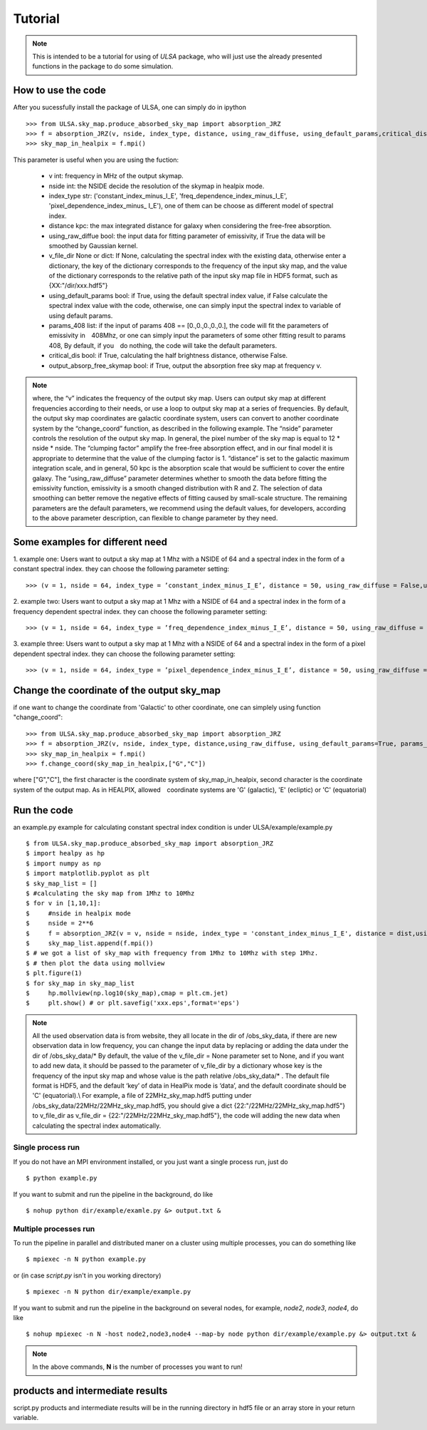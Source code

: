 Tutorial
========

.. note::

   This is intended to be a tutorial for using of *ULSA* package, who will
   just use the already presented functions in the package to do some simulation.


How to use the code
-------------------

After you sucessfully install the package of ULSA, one can simply do in ipython ::

    >>> from ULSA.sky_map.produce_absorbed_sky_map import absorption_JRZ
    >>> f = absorption_JRZ(v, nside, index_type, distance, using_raw_diffuse, using_default_params,critical_dis,output_absorp_free_skymap)
    >>> sky_map_in_healpix = f.mpi()

This parameter is useful when you are using the fuction:

  * v int: frequency in MHz of the output skymap. 
  * nside int: the NSIDE decide the resolution of the skymap in healpix mode. 
  * index_type str: ('constant_index_minus_I_E', 'freq_dependence_index_minus_I_E', 'pixel_dependence_index_minus_    I_E'), one of them can be choose as different model of spectral index.
  * distance kpc: the max integrated distance for galaxy when considering the free-free absorption. 
  * using_raw_diffue bool:  the input data for fitting parameter of emissivity, if True the data will be smoothed by Gaussian kernel. 
  * v_file_dir None or dict: If None, calculating the spectral index with the existing data, otherwise enter a dictionary, the key of the dictionary corresponds to the frequency of the input sky map, and the value of the dictionary corresponds to the relative path of the input sky map file in HDF5 format, such as \{XX:"/dir/xxx.hdf5"\}
  * using_default_params bool:  if True, using the default spectral index value, if False calculate the spectral index value with the code, otherwise, one can simply input the spectral index to variable of using default params. 
  * params_408 list:  if the input of params 408 == [0.,0.,0.,0.,0.], the code will fit the parameters of emissivity in　408Mhz, or one can simply input the parameters of some other fitting result to params 408, By default, if you　do nothing, the code will take the default parameters.
  * critical_dis bool: if True, calculating the half brightness distance, otherwise False.
  * output_absorp_free_skymap bool:  if True, output the absorption free sky map at frequency v. 

.. note::

   where, the “v” indicates the frequency of the output sky map. Users can output sky map at different frequencies according to their needs, or use a loop to output sky map at a series of frequencies. By default, the output sky map coordinates are galactic coordinate system, users can convert to another coordinate system by the “change_coord” function, as described in the following example. The “nside” parameter controls the resolution of the output sky map. In general, the pixel number of the sky map is equal to 12 * nside * nside. The “clumping factor” amplify the free-free absorption effect, and in our final model it is appropriate to determine that the value of the clumping factor is 1.  “distance” is set to the galactic maximum integration scale, and in general, 50 kpc is the absorption scale that would be sufficient to cover the entire galaxy. The “using_raw_diffuse” parameter determines whether to smooth the data before fitting the emissivity function, emissivity is a smooth changed distribution with R and Z. The selection of data smoothing can better remove the negative effects of fitting caused by small-scale structure. The remaining parameters are the default parameters, we recommend using the default values, for developers, according to the above parameter description, can flexible to change parameter by they need.

Some examples for different need
-------------------------------------

1. example one: Users want to output a sky map at 1 Mhz with a NSIDE of 64 and a spectral index in the form of
a constant spectral index. they can choose the following parameter setting::

    >>> (v = 1, nside = 64, index_type = ’constant_index_minus_I_E’, distance = 50, using_raw_diffuse = False,using_default_params = True,critical_dis = False,output_absorp_free_skymap = False)

2. example two: Users want to output a sky map at 1 Mhz with a NSIDE of 64 and a spectral index in the form of
a frequency dependent spectral index. they can choose the following parameter setting::

    >>> (v = 1, nside = 64, index_type = ’freq_dependence_index_minus_I_E’, distance = 50, using_raw_diffuse = False,using_default_params = True,critical_dis = False,output_absorp_free_skymap = False)

3. example three: Users want to output a sky map at 1 Mhz with a NSIDE of 64 and a spectral index in the form
of a pixel dependent spectral index. they can choose the following parameter setting::

    >>> (v = 1, nside = 64, index_type = ’pixel_dependence_index_minus_I_E’, distance = 50, using_raw_diffuse = False,using_default_params = True,critical_dis = False,output_absorp_free_skymap = False)

Change the coordinate of the output sky_map
--------------------------------------------------

if one want to change the coordinate from 'Galactic' to other coordinate, one can simplely using function "change_coord"::

    >>> from ULSA.sky_map.produce_absorbed_sky_map import absorption_JRZ
    >>> f = absorption_JRZ(v, nside, index_type, distance,using_raw_diffuse, using_default_params=True, params_408 = np.array([71.19, 4.23, 0.03, 0.47, 0.77]),critical_dis=False,output_absorp_free_skymap=False)
    >>> sky_map_in_healpix = f.mpi()
    >>> f.change_coord(sky_map_in_healpix,["G","C"])

where ["G","C"], the first character is the coordinate system of sky_map_in_healpix, second character is the coordinate system of the output map. As in HEALPIX, allowed　coordinate systems are 'G' (galactic), 'E' (ecliptic) or 'C' (equatorial)

Run the code
----------------

an example.py example for calculating constant spectral index condition is under ULSA/example/example.py ::

    $ from ULSA.sky_map.produce_absorbed_sky_map import absorption_JRZ
    $ import healpy as hp
    $ import numpy as np
    $ import matplotlib.pyplot as plt
    $ sky_map_list = []
    $ #calculating the sky map from 1Mhz to 10Mhz
    $ for v in [1,10,1]:
    $     #nside in healpix mode
    $     nside = 2**6
    $     f = absorption_JRZ(v = v, nside = nside, index_type = 'constant_index_minus_I_E', distance = dist,using_raw_diffuse = False,using_default_params=False,critical_dis = False,output_absorp_free_skymap = False)
    $     sky_map_list.append(f.mpi())
    $ # we got a list of sky_map with frequency from 1Mhz to 10Mhz with step 1Mhz.
    $ # then plot the data using mollview
    $ plt.figure(1)
    $ for sky_map in sky_map_list
    $     hp.mollview(np.log10(sky_map),cmap = plt.cm.jet)
    $     plt.show() # or plt.savefig('xxx.eps',format='eps')

.. note ::

   All the used observation data is from website, they all locate in the dir of /obs_sky_data, if there are new observation data in low frequency, you can change the input data by replacing or adding the data under the dir of /obs_sky_data/*
   By default, the value of the v\_file\_dir = None parameter set to None, and if you want to add new data, it should be passed to the parameter of v\_file\_dir by a dictionary whose key is the frequency of the input sky map and whose value is the path relative /obs\_sky\_data/* .
   The default file format is HDF5, and the default ‘key’ of data in HealPix mode is ‘data’, and the default coordinate should be 'C' (equatorial).\\
   For example, a file of 22MHz\_sky\_map.hdf5 putting under /obs\_sky\_data/22MHz/22MHz\_sky\_map.hdf5, you should give a dict \{22:"/22MHz/22MHz\_sky\_map.hdf5"\} to v\_file\_dir as v\_file\_dir = \{22:"/22MHz/22MHz\_sky\_map.hdf5"\}, the code will adding the new data when calculating the spectral index automatically.


Single process run
^^^^^^^^^^^^^^^^^^

If you do not have an MPI environment installed, or you just want a single
process run, just do ::

   $ python example.py


If you want to submit and run the pipeline in the background, do like ::

   $ nohup python dir/example/examle.py &> output.txt &

Multiple processes run
^^^^^^^^^^^^^^^^^^^^^^

To run the pipeline in parallel and distributed maner on a cluster using
multiple processes, you can do something like ::

   $ mpiexec -n N python example.py 

or (in case *script.py* isn't in you working directory) ::

   $ mpiexec -n N python dir/example/example.py

If you want to submit and run the pipeline in the background on several nodes,
for example, *node2*, *node3*, *node4*, do like ::

   $ nohup mpiexec -n N -host node2,node3,node4 --map-by node python dir/example/example.py &> output.txt &

.. note::

   In the above commands, **N** is the number of processes you want to run!


products and intermediate results
------------------------------------------

script.py products and intermediate results will be in the running directory in hdf5 file or an array store in your return variable.



